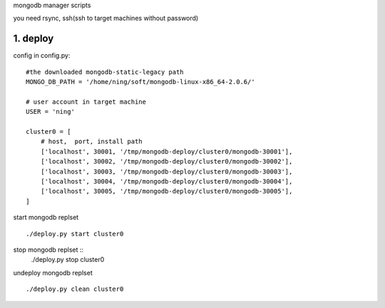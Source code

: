 
mongodb manager scripts

you need rsync, ssh(ssh to target machines without password)

1. deploy
===============

config in config.py::

    #the downloaded mongodb-static-legacy path
    MONGO_DB_PATH = '/home/ning/soft/mongodb-linux-x86_64-2.0.6/'

    # user account in target machine
    USER = 'ning'

    cluster0 = [
        # host,  port, install path
        ['localhost', 30001, '/tmp/mongodb-deploy/cluster0/mongodb-30001'],
        ['localhost', 30002, '/tmp/mongodb-deploy/cluster0/mongodb-30002'],
        ['localhost', 30003, '/tmp/mongodb-deploy/cluster0/mongodb-30003'],
        ['localhost', 30004, '/tmp/mongodb-deploy/cluster0/mongodb-30004'],
        ['localhost', 30005, '/tmp/mongodb-deploy/cluster0/mongodb-30005'],
    ]

start mongodb replset ::

    ./deploy.py start cluster0

stop mongodb replset ::
    ./deploy.py stop cluster0

undeploy mongodb replset ::

    ./deploy.py clean cluster0



